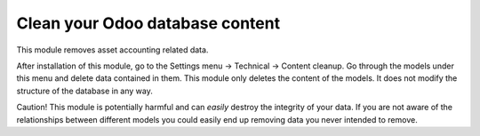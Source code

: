 Clean your Odoo database content
================================

This module removes asset accounting related data.

After installation of this module, go to the Settings menu -> Technical ->
Content cleanup. Go through the models under this menu and delete data
contained in them.  This module only deletes the content of the models. It does
not modify the structure of the database in any way.

Caution! This module is potentially harmful and can *easily* destroy the
integrity of your data. If you are not aware of the relationships between
different models you could easily end up removing data you never intended to
remove.
